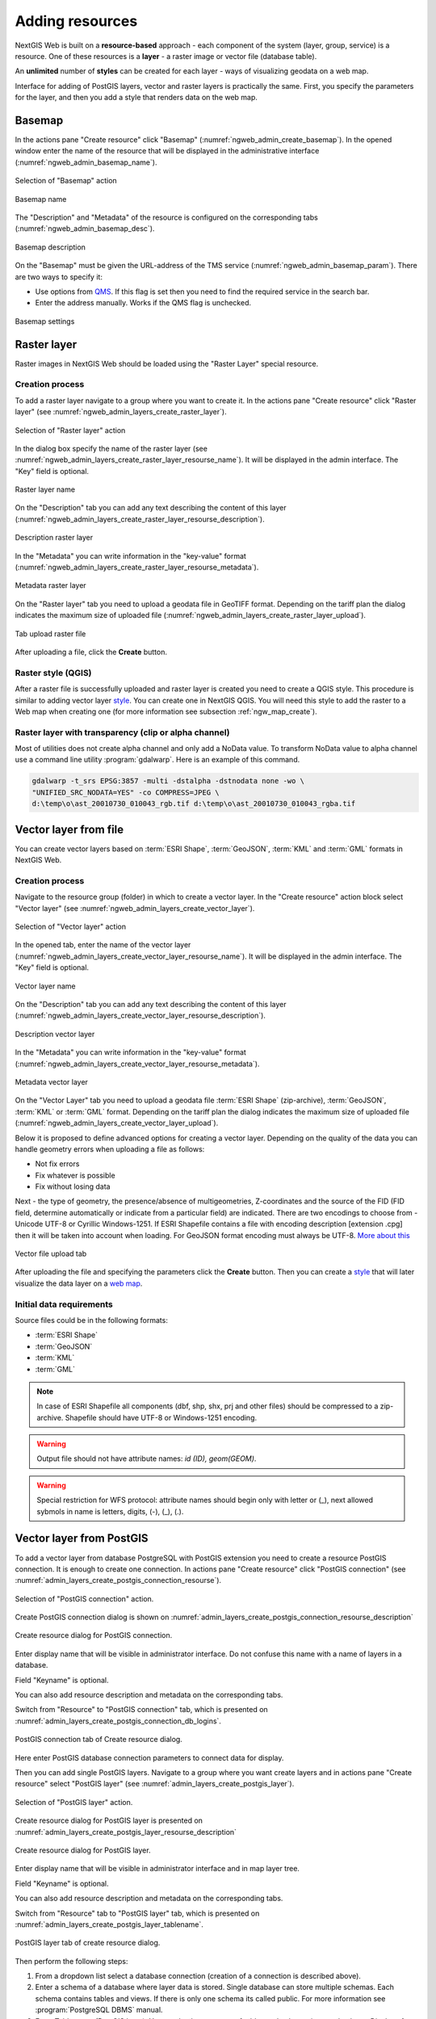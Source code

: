 .. sectionauthor:: Artem Svetlov <artem.svetlov@nextgis.ru>
.. sectionauthor:: Roman Gainullov <roman.gainullov@nextgis.com>

.. _ngw_create_layers:

Adding resources
================

NextGIS Web is built on a **resource-based** approach - each component of the system (layer, group, service) is a resource.
One of these resources is a **layer** - a raster image or vector file (database table).

An **unlimited** number of **styles** can be created for each layer - ways of visualizing geodata on a web map.

Interface for adding of PostGIS layers, vector and raster layers is practically the same. 
First, you specify the parameters for the layer, and then you add a style that renders data on the web map.

.. _ngw_create_basemap:

Basemap
--------

In the actions pane "Create resource" click "Basemap" (:numref:`ngweb_admin_create_basemap`).
In the opened window enter the name of the resource that will be displayed in the administrative interface (:numref:`ngweb_admin_basemap_name`).

.. figure:: _static/ngweb_admin_create_basemap_eng.png
   :name: ngweb_admin_create_basemap
   :align: center
   :width: 20cm

   Selection of "Basemap" action
   
   
.. figure:: _static/ngweb_admin_basemap_name_eng.png
   :name: ngweb_admin_basemap_name
   :align: center
   :width: 20cm

   Basemap name
   
   
The "Description" and "Metadata" of the resource is configured on the corresponding tabs (:numref:`ngweb_admin_basemap_desc`).

.. figure:: _static/ngweb_admin_basemap_desc_eng.png
   :name: ngweb_admin_basemap_desc
   :align: center
   :width: 20cm

   Basemap description
   

On the "Basemap" must be given the URL-address of the TMS service (:numref:`ngweb_admin_basemap_param`). There are two ways to specify it:

* Use options from `QMS <https://qms.nextgis.com/>`_. If this flag is set then you need to find the required service in the search bar.
* Enter the address manually. Works if the QMS flag is unchecked.

.. figure:: _static/ngweb_admin_basemap_param_eng.png
   :name: ngweb_admin_basemap_param
   :align: center
   :width: 20cm

   Basemap settings


.. _ngw_create_raster_layer:

Raster layer
------------

Raster images in NextGIS Web should be loaded using the "Raster Layer" special resource.

.. _ngw_process_create_raster_layer:

Creation process
^^^^^^^^^^^^^^^^

To add a raster layer navigate to a group where you want to create it. In the actions pane "Create resource" click "Raster layer" (see :numref:`ngweb_admin_layers_create_raster_layer`). 

.. figure:: _static/admin_layers_create_raster_layer_eng.png
   :name: ngweb_admin_layers_create_raster_layer
   :align: center
   :width: 20cm

   Selection of "Raster layer" action
   
In the dialog box specify the name of the raster layer (see :numref:`ngweb_admin_layers_create_raster_layer_resourse_name`).
It will be displayed in the admin interface. The "Key" field is optional.

.. figure:: _static/ngweb_admin_layers_create_raster_layer_resourse_name_eng.png
   :name: ngweb_admin_layers_create_raster_layer_resourse_name
   :align: center
   :width: 20cm

   Raster layer name


On the "Description" tab you can add any text describing the content of this layer (:numref:`ngweb_admin_layers_create_raster_layer_resourse_description`).

.. figure:: _static/ngweb_admin_admin_layers_create_raster_layer_resourse_description_eng.png
   :name: ngweb_admin_layers_create_raster_layer_resourse_description
   :align: center
   :width: 20cm

   Description raster layer


In the "Metadata" you can write information in the "key-value" format (:numref:`ngweb_admin_layers_create_raster_layer_resourse_metadata`).

.. figure:: _static/ngweb_admin_admin_layers_create_raster_layer_resourse_description_metadata_eng.png
   :name: ngweb_admin_layers_create_raster_layer_resourse_metadata
   :align: center
   :width: 20cm

   Metadata raster layer
   
   
On the "Raster layer" tab you need to upload a geodata file in GeoTIFF format.
Depending on the tariff plan the dialog indicates the maximum size of uploaded file (:numref:`ngweb_admin_layers_create_raster_layer_upload`).

.. figure:: _static/ngweb_admin_layers_create_raster_layer_upload_eng.png
   :name: ngweb_admin_layers_create_raster_layer_upload
   :align: center
   :width: 20cm

   Tab upload raster file  

After uploading a file, click the **Create** button.

.. _ngw_process_create_raster_style:

Raster style (QGIS)
^^^^^^^^^^^^^^^^^^^

After a raster file is successfully uploaded and raster layer is created you need to create a QGIS style.
This procedure is similar to adding vector layer `style <https://docs.nextgis.com/docs_ngweb/source/mapstyles.html#qgis-style>`_. You can create one in NextGIS QGIS.
You will need this style to add the raster to a Web map when creating one (for more information see subsection :ref:`ngw_map_create`).


Raster layer with transparency (clip or alpha channel)
^^^^^^^^^^^^^^^^^^^^^^^^^^^^^^^^^^^^^^^^^^^^^^^^^^^^^^^^

Most of utilities does not create alpha channel and only add a NoData value. 
To transform NoData value to alpha channel use a command line utility 
:program:`gdalwarp`. Here is an example of this command.

.. code:: shell

   gdalwarp -t_srs EPSG:3857 -multi -dstalpha -dstnodata none -wo \
   "UNIFIED_SRC_NODATA=YES" -co COMPRESS=JPEG \ 
   d:\temp\o\ast_20010730_010043_rgb.tif d:\temp\o\ast_20010730_010043_rgba.tif
   

.. _ngw_create_vector_layer:

Vector layer from file
-----------------------
You can create vector layers based on :term:`ESRI Shape`, :term:`GeoJSON`, :term:`KML` and :term:`GML` formats in NextGIS Web.

.. _ngw_process_create_vector_layer:

Creation process
^^^^^^^^^^^^^^^^
Navigate to the resource group (folder) in which to create a vector layer.
In the "Create resource" action block select "Vector layer" (see :numref:`ngweb_admin_layers_create_vector_layer`).

.. figure:: _static/ngweb_admin_layers_create_vector_layer_eng.png
   :name: ngweb_admin_layers_create_vector_layer
   :align: center
   :width: 20cm

   Selection of "Vector layer" action


In the opened tab, enter the name of the vector layer (:numref:`ngweb_admin_layers_create_vector_layer_resourse_name`).
It will be displayed in the admin interface. The "Key" field is optional.

.. figure:: _static/ngweb_admin_layers_create_vector_layer_resourse_name_eng.png
   :name: ngweb_admin_layers_create_vector_layer_resourse_name
   :align: center
   :width: 20cm

   Vector layer name


On the "Description" tab you can add any text describing the content of this layer (:numref:`ngweb_admin_layers_create_vector_layer_resourse_description`).

.. figure:: _static/ngweb_admin_layers_create_vector_layer_resourse_description_eng.png
   :name: ngweb_admin_layers_create_vector_layer_resourse_description
   :align: center
   :width: 20cm

   Description vector layer


In the "Metadata" you can write information in the "key-value" format (:numref:`ngweb_admin_layers_create_vector_layer_resourse_metadata`).

.. figure:: _static/ngweb_admin_layers_create_vector_layer_resourse_metadata_eng.png
   :name: ngweb_admin_layers_create_vector_layer_resourse_metadata
   :align: center
   :width: 20cm

   Metadata vector layer


On the "Vector Layer" tab you need to upload a geodata file :term:`ESRI Shape` (zip-archive), :term:`GeoJSON`, :term:`KML` or :term:`GML` format. Depending on the tariff plan the dialog indicates the maximum size of uploaded file (:numref:`ngweb_admin_layers_create_vector_layer_upload`).

Below it is proposed to define advanced options for creating a vector layer. Depending on the quality of the data you can handle geometry errors when uploading a file as follows:

* Not fix errors 
* Fix whatever is possible
* Fix without losing data

Next - the type of geometry, the presence/absence of multigeometries, Z-coordinates and the source of the FID (FID field, determine automatically or indicate from a particular field) are indicated.
There are two encodings to choose from - Unicode UTF-8 or Cyrillic Windows-1251. If ESRI Shapefile contains a file with encoding description [extension .cpg] then it will be taken into account when loading. For GeoJSON format encoding must always be UTF-8. `More about this <https://docs.nextgis.com/docs_ngweb/source/vect_layer_upload_params.html>`_

.. figure:: _static/ngweb_admin_layers_create_vector_layer_upload_eng.png
   :name: ngweb_admin_layers_create_vector_layer_upload
   :align: center
   :width: 20cm

   Vector file upload tab


After uploading the file and specifying the parameters click the **Create** button.
Then you can create a `style <https://docs.nextgis.com/docs_ngweb/source/mapstyles.html#qgis>`_ that will later visualize the data layer on a `web map <https://docs.nextgis.com/docs_ngweb/source/webmaps_admin.html#ngw-map-create>`_.


.. _ngw_vector_data_requirements:

Initial data requirements
^^^^^^^^^^^^^^^^^^^^^^^^^

Source files could be in the following formats: 

* :term:`ESRI Shape`
* :term:`GeoJSON`
* :term:`KML`
* :term:`GML`

.. note:: 
   In case of ESRI Shapefile all components (dbf, shp, shx, prj and other files) 
   should be compressed to a zip-archive. Shapefile should have UTF-8 or 
   Windows-1251 encoding.
  
   
.. warning::
   Output file should not have attribute names: *id (ID), geom(GEOM)*.

.. warning::
   Special restriction for WFS protocol: attribute names should begin only with letter or (_), next allowed sybmols in name is letters, digits, (-), (_), (.).



.. _ngw_create_postgis_layer:

Vector layer from PostGIS
-------------------------

To add a vector layer from database PostgreSQL with PostGIS extension you need to create a
resource PostGIS connection. It is enough to create one connection. 
In actions pane "Create resource" click "PostGIS connection" (see :numref:`admin_layers_create_postgis_connection_resourse`). 

.. figure:: _static/admin_layers_create_postgis_connection_resourse_eng.png
   :name: admin_layers_create_postgis_connection_resourse
   :align: center
   :width: 16cm

   Selection of "PostGIS connection" action.
 
Create PostGIS connection dialog is shown on :numref:`admin_layers_create_postgis_connection_resourse_description`

.. figure:: _static/admin_layers_create_postgis_connection_resourse_description_eng.png
   :name: admin_layers_create_postgis_connection_resourse_description
   :align: center
   :alt: map to buried treasure
   :width: 16cm

   Create resource dialog for PostGIS connection.

Enter display name that will be visible in administrator interface. Do not 
confuse this name with a name of layers in a database. 

Field "Keyname" is optional.

You can also add resource description and metadata on the corresponding tabs.

Switch from "Resource" to "PostGIS connection" tab, which is presented on :numref:`admin_layers_create_postgis_connection_db_logins`. 

.. figure:: _static/admin_layers_create_postgis_connection_db_logins_eng.png
   :name: admin_layers_create_postgis_connection_db_logins
   :align: center
   :width: 16cm

   PostGIS connection tab of Create resource dialog.

Here enter PostGIS database connection parameters to connect data for display.  

Then you can add single PostGIS layers. Navigate to a group where you want create 
layers and in actions pane "Create resource" select "PostGIS layer" (see :numref:`admin_layers_create_postgis_layer`).

.. figure:: _static/admin_layers_create_postgis_layer_eng.png
   :name: admin_layers_create_postgis_layer
   :align: center
   :width: 16cm

   Selection of "PostGIS layer" action.
   
Create resource dialog for PostGIS layer is presented on :numref:`admin_layers_create_postgis_layer_resourse_description`

.. figure:: _static/admin_layers_create_postgis_layer_resourse_description_eng.png
   :name: admin_layers_create_postgis_layer_resourse_description
   :align: center
   :width: 16cm

   Create resource dialog for PostGIS layer.

Enter display name that will be visible in administrator interface and in map 
layer tree. 

Field "Keyname" is optional.

You can also add resource description and metadata on the corresponding tabs.

Switch from "Resource" tab to "PostGIS layer" tab, which is presented on 
:numref:`admin_layers_create_postgis_layer_tablename`. 

.. figure:: _static/admin_layers_create_postgis_layer_tablename_eng.png
   :name: admin_layers_create_postgis_layer_tablename
   :align: center
   :width: 16cm

   PostGIS layer tab of create resource dialog.

Then perform the following steps:

#. From a dropdown list select a database connection (creation of a connection is described above).
#. Enter a schema of a database where layer data is stored. 
   Single database can store multiple schemas. Each schema contains tables and views. If there is only one schema its called public. For more information see :program:`PostgreSQL DBMS` manual.
#. Enter Table name (PostGIS layer). 
   You need to know names of tables and columns in your database. 
   Display of tables and views is not a feature of NextGIS Web. To view them you can use: `NextGIS QGIS` or :program:`PgAdmin` software.
#. Enter "ID column". 
   When data is loaded into PostGIS using :program: NextGIS QGIS 
   software an ogc_fid column is created. If data was loaded in another way the 
   name of column may be different.
   An ID column should follow rules for data type: the value type should be a 
   number (**numeric**) and it should be a primary key.
#. Enter "Geometry column" name (if data was loaded to PostGIS using  
   :program:`NextGIS QGIS` software usually a geometry column called 
   wkb_geometry is created. If data is loaded in another way the name of column 
   may be different).
#. Parameters "Geometry type", "Coordinate system",
   "Attribute definitions" and "SRID" are not required so you can use default 
   values.

NextGIS Web software supports adding of tables with point, line and polygon geometries stored in a single geometry column. 
This is required for some specific datasets: e.g. if one table stores coordinates for parks as polygons and trash cans as points in a single table. In this case in NextGIS Web you need to add three different layers for each type of geometry and select appropriate geometry type in "Geometry type" parameter.

After layer is created you need to set a label attribute to display labels. Navigate to layer edit dialog and set a checkbox for the required field in "Label attribute" column.

If structure of a database has changed (column names, column types, number of columns, table names etc.) you need to update attribute definitions in layer properties. To perform changes select in actions pane :"Update" and then on "PostGIS layer" tab change "Attribute definitions" to "Reload" and click "Save".

PostGIS layer troubleshooting
^^^^^^^^^^^^^^^^^^^^^^^^^^^^^

You created a connection and trying to create a PostGIS layer based on it and getting errors. 

If you get:

1. Cannot connect to the database!

Check if the database is available, is it up, do you have right credentials? You can all these using pgAdmin or QGIS.

Note that databases go up and down and credentials change.

Create layers with conditions
^^^^^^^^^^^^^^^^^^^^^^^^^^^^^^

In :program:`NextGIS Web` you can not define queries using a WHERE SQL expression. 
This provides additional security (prevention of SQL Injection attack). To 
provide query capability you need to create views with appropriate queries.

To do this connect to PostgreSQL/PostGIS database using :program:`pgAdminIII`, 
then navigate to data schema where you want to create a view, right click tree 
item "Views" and select "New view" (see item 1 in :numref:`pgadmin3`). Also you can right click on schema name and select "New object" and then "New view". Enter the following information to create new view dialog:

#. View name («Properties» tab).
#. Data schema where to create a view («Properties» tab).
#. SQL query («Definition» tab).

.. figure:: _static/pgadmin3_eng.png
   :name: pgadmin3
   :align: center
   :width: 16cm

   Main dialog of :program:`pgAdminIII` software.

   The numbers indicate: 1. – Database items tree; 2 – a button for  
   table open (is active if a table is selected in tree); 3 – SQL query for  
   view.

After that you can display a view to check if query is correct without closing :program:`pgAdminIII` (see  item 2 in :numref:`pgadmin3`). 

.. _ngw_create_wms_layer:

WMS layer
---------

NextGIS Web is a WMS client. To connect a WMS layer you need to know its address. WMS server should be able to serve it using a coordinate system EPSG:3857. You can check for this coordinate system presence by making a GetCapabilites request to a server and examining the response. For example a WMS layer provided by Geofabrik (GetCapabilities), responds in EPSG:4326 and EPSG:900913. While EPSG:900913 and EPSG:3857 are technically the same, NGW requests data in 3857 and server does not support for that coordinate system.

To add WMS layer you need to create a resource called WMS connection. You may create a single connection for many layers.
In actions pane "Create resource" click "WMS connection" (see :numref:`admin_layers_create_wms_connection`). 

.. figure:: _static/admin_layers_create_wms_connection_eng.png
   :name: admin_layers_create_wms_connection
   :align: center
   :width: 16cm

   Selection of "WMS connection" action.
   
Create resource dialog for WMS connection is presented on :numref:`admin_layers_create_wms_connection_description`.

.. figure:: _static/admin_layers_create_wms_connection_description_eng.png
   :name: admin_layers_create_wms_connection_description
   :align: center
   :width: 16cm

   Create resource dialog for WMS connection.

Enter display name that will be visible in administrator interface. Do not 
confuse this name with a name of layers in a database. 

Field "Keyname" is optional.

You can also add resource description and metadata on the corresponding tabs.
 
Switch from "Resource" tab to "WMS connection" tab, which is presented on :numref:`admin_layers_create_wms_connection_url`.

.. figure:: _static/admin_layers_create_wms_connection_url_eng.png
   :name: admin_layers_create_wms_connection_url
   :align: center
   :width: 16cm

   WMS connection tab of Create resource dialog.

Here enter  WMS server connection parameters from which you want to display data. 

Then you can add single WMS layers. Navigate to a group where you want create 
WMS layers and in actions pane "Create resource" select "WMS layer" (see :numref:`admin_layers_create_wms_layer`). 

.. figure:: _static/admin_layers_create_wms_layer_eng.png
   :name: admin_layers_create_wms_layer
   :align: center
   :width: 16cm

   Selection of "WMS layer" action.

Create resource dialog for WMS layer is presented :numref:`admin_layers_create_wms_layer_name`.

.. figure:: _static/admin_layers_create_wms_layer_name_eng.png
   :name: admin_layers_create_wms_layer_name
   :align: center
   :width: 16cm

   Create resource dialog for WMS layer.

Enter display name that will be visible in administrator interface and in map 
layer tree. 

Field "Keyname" is optional.

You can also add resource description and metadata on the corresponding tabs.

Switch from "Resource" tab to "WMS" tab, which is presented on :numref:`admin_layers_create_wms_layer_parameters`.

.. figure:: _static/admin_layers_create_wms_layer_parameters_eng.png
   :name: admin_layers_create_wms_layer_parameters
   :align: center
   :width: 16cm

   WMS layer tab of Create resource dialog.

Then perform the following steps:

1. Select WMS connection that was created earlier.
2. Select coordinate system which to use for requests to WMS server 
   (by default there are only WGS84 / Pseudo Mercator (EPSG:3857) ).
3. If parameters are correct the parameter "Format" will display 
   MIME-types list that are served by a server. Select an appropriate one.
4. If parameters are correct the parameter "WMS layers" will display 
   a list of layers that are server by a server. Select required layers by clicking 
   underlined names. You can select several layers.

.. note::
   Parameters to add a WMS layer for Public cadastral map by Rosreestr:

URL http://maps.rosreestr.ru/arcgis/services/Cadastre/CadastreWMS/MapServer/WmsServer?

Supported versions of WMS protocol: 1.1.1, 1.3

.. note:: 
   Identification requests to external WMS layers from Web maps are not supported yet.

.. _ngw_create_wms_service:

WMS service
------------

NextGIS Web software could perform as WMS server. This protocol is used to provide images for requested extent. 

To deploy a WMS service you need to add a resource. To do it in actions pane "Create resource" click "WMS service" (see :numref:`admin_layers_create_wms_service`). 

.. figure:: _static/admin_layers_create_wms_service_eng.png
   :name: admin_layers_create_wms_service
   :align: center
   :width: 16cm

   Selection of "WMS service" action.
   
Create resource dialog for WMS service is presented on :numref:`ngweb_admin_layers_create_wms_service_name`. 

.. figure:: _static/admin_layers_create_wms_service_name_eng.png
   :name: ngweb_admin_layers_create_wms_service_name
   :align: center
   :width: 16cm

   Create resource dialog for WMS service.

Enter display name that will be visible in administrator interface. Do not 
confuse this name with a name of layers in a database. 

Field "Keyname" is optional.

You can also add resource description and metadata on the corresponding tabs.
 
Switch from "Resource" tab to "WMS service" tab, which is presented on :numref:`ngweb_admin_layers_create_wms_service_url`. Here add links to styles of required layers to a list (see (see :numref:`ngweb_admin_layers_create_wms_service_url`)  For each added style you should set a unique key. You can copy it from the name. 

.. figure:: _static/admin_layers_create_wms_service_url_eng.png
   :name: ngweb_admin_layers_create_wms_service_url
   :align: center
   :width: 16cm

   WMS service tab of Create resource dialog. 

After a resource is created you will see a message with WMS service URL which you can use in other software, e.g. :program:`NextGIS QGIS` or :program:`JOSM`. 
Then you need to set access permissions for WMS service (see section :ref:`ngw_access_rights`).

NextGIS Web layer could be added to desktop, mobile and web gis in different ways.


Using WMS service connection
^^^^^^^^^^^^^^^^^^^^^^^^^^^^

NextGIS Web acts as a WMS server. Any WMS layes could be added to a software that supports WMS layers. You need to know WMS service URL. You can get in on WMS service page. The link may look like this:

.. code:: html

   https://demo.nextgis.com/api/resource/4817/wms?

To use WMS service through GDAL utilities you need to create an XML file for required layer.
Enter these parameters to ServerUrl string in example below. The rest remains unchanged.

.. code:: xml

   <GDAL_WMS>
    <Service name="WMS">
        <Version>1.1.1</Version>
        <ServerUrl>https://demo.nextgis.com/api/resource/4817/wms?</ServerUrl>
        <SRS>EPSG:3857</SRS>
        <ImageFormat>image/png</ImageFormat>
        <Layers>moscow_boundary_multipolygon</Layers>
        <Styles></Styles>
    </Service>
    <DataWindow>
      <UpperLeftX>-20037508.34</UpperLeftX>
      <UpperLeftY>20037508.34</UpperLeftY>
      <LowerRightX>20037508.34</LowerRightX>
      <LowerRightY>-20037508.34</LowerRightY>
      <SizeY>40075016</SizeY>
      <SizeX>40075016.857</SizeX>
    </DataWindow>
    <Projection>EPSG:3857</Projection>
    <BandsCount>3</BandsCount>
   </GDAL_WMS>

If you need an image with transparency (alpha channel) set <BandsCount>4</BandsCount>

GDAL utility call example. The utility gets an image by WMS from NGW and saves it to a GeoTIFF format

.. code:: bash

   $ gdal_translate -of "GTIFF" -outsize 1000 0  -projwin  4143247 7497160 \
   4190083 7468902   ngw.xml test.tiff

.. _ngw_create_tms_layer:

TMS layer
---------

.. _ngw_create_tms_connection:

TMS Connection
^^^^^^^^^^^^^^

Similarly to `WMS <https://docs.nextgis.com/docs_ngweb/source/layers.html#wms-layer/>`_ to add a TMS layer, you first need to create a TMS connection. Select **TMS connection** under Create resource panel (see :numref:`TMS_connection_create_en`)

.. figure:: _static/TMS_connection_create_en.png
   :name: TMS_connection_create_en
   :align: center
   :width: 25cm
   
   Selecting a TMS Connection resource

Enter the connection name that will be displayed in the administrative interface (see :numref:`TMS_connection_name_en`).

.. figure:: _static/TMS_connection_name_en.png
   :name: TMS_connection_name_en
   :align: center
   :width: 25cm
   
   TMS Connection Resource Name

The "Key" field is optional. If needed you can also add a description and metadata. TMS connection tab is responsible for configuring the way to connect to the TMS server - custom or NextGIS geoservices (see :numref:`TMS_connection_type_en`).

.. figure:: _static/TMS_connection_type_en.png
   :name: TMS_connection_type_en
   :align: center
   :width: 25cm
   
   Configuring TMS Connection
   
In the case of a custom connection method, the user must specify the URL template, API key parameters if needed and the tile scheme used. For NextGIS geoservices, only a custom API key is specified. After filling in all fields press Create to complete the process of creating a **TMS Connection** resource.

.. _ngw_tms_layer:

TMS layer
^^^^^^^^^

**TMS layer** resource is created using previously created **TMS Connection**. Select "TMS layer" under Create resource panel (see :numref:`TMS_layer_create_en`).

.. figure:: _static/TMS_layer_create_en.png
   :name: TMS_layer_create_en
   :align: center
   :width: 25cm
   
   Selection Resource TMS layer
   
Enter the name that will be displayed in the administrative interface (see :numref:`TMS_layer_name_en`).

.. figure:: _static/TMS_layer_name_en.png
   :name: TMS_layer_name_en
   :align: center
   :width: 25cm
   
   TMS layer name

Caching provides faster rendering of web map layers. Tile cache settings are described in details `in this section <https://docs.nextgis.com/docs_ngweb/source/mapstyles.html#tile-cache>`_:

The main display settings are on the TMS layer tab (см. :numref:`TMS_layer_settings_en`):

* TMS connection - select a TMS connection resource that was created earlier
* Select coordinate system for data display
* The range of zoom levels for data display
* Extent in degrees
* Tile size in pixels

.. figure:: _static/TMS_layer_settings_en.png
   :name: TMS_layer_settings_en
   :align: center
   :width: 25cm
   
   TMS_layer_settings_en
   
After creating a TMS layer, the user can add it to the web map to display. No style is needed.

.. _ngw_connect_tms_gdal:

Using TMS connection
^^^^^^^^^^^^^^^^^^^^

NextGIS Web style resources could be accessed as TMS. The link should look like this:

.. code:: html

   https://demo.nextgis.com/api/component/render/tile?z={z}&x={x}&y={y}&resource=234

To use TMS service through GDAL utilities you need to create an XML file for the required style. You will a proper link. 
Enter these parameters to ServerUrl string in example below. The rest remains unchanged.

.. code:: xml

   <GDAL_WMS>
    <Service name="TMS">
        <ServerUrl>https://demo.nextgis.com/api/component/render/tile?z={z}&x={x}&y={y}&resource=234
        </ServerUrl>
    </Service>
    <DataWindow>
        <UpperLeftX>-20037508.34</UpperLeftX>
        <UpperLeftY>20037508.34</UpperLeftY>
        <LowerRightX>20037508.34</LowerRightX>
        <LowerRightY>-20037508.34</LowerRightY>
        <TileLevel>18</TileLevel>
        <TileCountX>1</TileCountX>
        <TileCountY>1</TileCountY>
        <YOrigin>top</YOrigin>
    </DataWindow>
    <Projection>EPSG:3857</Projection>
    <BlockSizeX>256</BlockSizeX>
    <BlockSizeY>256</BlockSizeY>
    <BandsCount>4</BandsCount>
    <Cache />
   </GDAL_WMS> 

.. _ngw_wfs_service:

WFS service
-----------

WFS layer setup is performed the same way as for WMS service but you add a layer instead of a style.

.. warning:: 
   The field names of the vector layer on the basis of which the WFS service is created should not contain Cyrillic.

NextGIS Web can act as WFS server. Third party software could edit vector data on server using this protocol.

To deploy a WFS service you need to add a resource. To do it in actions pane "Create resource" click "WFS service" (see :numref:`admin_layers_create_wfs_service`). 

.. figure:: _static/admin_layers_create_wfs_service_eng.png
   :name: admin_layers_create_wfs_service
   :align: center
   :width: 16cm

   Selection of "WFS service" action.
   
Create resource dialog for WFS service is presented on :numref:`ngweb_admin_layers_create_wfs_service_name`. 

.. figure:: _static/admin_layers_create_wfs_service_name_eng.png
   :name: ngweb_admin_layers_create_wfs_service_name
   :align: center
   :width: 16cm

   Create resource dialog for WFS service.

Enter display name that will be visible in administrator interface. Do not 
confuse this name with a name of layers in a database. 

Field "Keyname" is optional.

You can also add resource description and metadata on the corresponding tabs.
 
Switch from "Resource" tab to "WFS service" tab, which is presented on :numref:`ngweb_admin_layers_create_wfs_service_url`. Add required layers to a list (see :numref:`ngweb_admin_layers_create_wfs_service_url`.) For each layer you should set a unique key. You can copy paste it from the name of the layer, but don't use special symbols, only letters and numbers. 

.. figure:: _static/admin_layers_create_wfs_service_url_eng.png
   :name: ngweb_admin_layers_create_wfs_service_url
   :align: center
   :width: 16cm

   WFS service tab of Create resource dialog. 

For each layer you can set a limit for the number of features transfered at once.
By default the value is 1000. If this parameter is empty the limit will be disable and all features will be trasfered to the client. But this could result in high load of a server and cause significant timeouts because of high volumes of transfered data.

After a resource is created you need to open it in administrator interface one more time. You will see a message with WFS service URL which you can use in other software, for example :program:`NextGIS QGIS`. 

Then you need to set access permissions for WFS service. See  section :ref:`ngw_access_rights`.

.. _ngw_resources_group:

Creation of a resource group
----------------------------

Resources could be joined to groups. For example you can join base layers to one group, satellite imagery to another group and thematic data to one more group etc.

Groups help organize layers in Control panel and help manage access permissions in a convenient way. 

To create a resource group navigate to the group, where you want to create a new one (root group or another), and in actions pane "Create resource" click "Resource group" (see :numref:`admin_layers_create_resource_group`). 

.. figure:: _static/admin_layers_create_resource_group_eng.png
   :name: admin_layers_create_resource_group
   :align: center
   :width: 16cm

   Selection of "Resource group" action.
    
Create resource dialog for resource group is presented on :numref:`admin_layers_create_group`.

.. figure:: _static/admin_layers_create_group_eng.png
   :name: admin_layers_create_group
   :align: center
   :width: 16cm

   Create resource dialog for resource group.

In create resource dialog enter display name, that will be visible in administrator interface and in map 
layer tree, and then click "Create". 

Field "Keyname" is optional.

You can also add resource description and metadata on the corresponding tabs.

.. _ngw_create_lookup_table:

Lookup table
-------------

To create a lookup table navigate to the group, where you want to create it (root group or another), and in actions pane "Create resource" click "Lookup table" (see :numref:`admin_layers_create_lookup_table`). 

.. figure:: _static/admin_layers_create_lookup_table_eng.png
   :name: admin_layers_create_lookup_table
   :align: center
   :width: 16cm

   Selection of "Lookup table" action.
   
Create resource dialog for resource group is presented on :numref:`ngweb_admin_layers_create_lookup`.

.. figure:: _static/ngweb_admin_layers_create_lookup_eng.png
   :name: ngweb_admin_layers_create_lookup
   :align: center
   :width: 16cm

   Create resource dialog for lookup table.

In create resource dialog enter display name.

Field "Keyname" is optional.

You can also add resource description and metadata on the corresponding tabs.

Switch from "Resource" tab to "Lookup table" tab, which is presented on :numref:`ngweb_creating_a_new_directory_group`.

.. figure:: _static/ngweb_creating_a_new_directory_eng.png
   :name: ngweb_creating_a_new_directory_group
   :align: center
   :width: 16cm

   Lookup table tab of Create resource dialog.
   
In opened window there are options "Add" and "Delete". "Text" tab in a dropdown list of "Add" option allows to fill in lookup table data as "key" - "value" pairs. Then press "Save" button. The window will then look as on :numref:`ngweb_new_resource_group`

.. figure:: _static/ngweb_new_resource_eng.png
   :name: ngweb_new_resource_group
   :align: center
   :width: 16cm

   Creation of new resource.

To change anything in lookup table in actions pane "Action" click "Update". The window of resource update will open. Switch to "Lookup table" tab, where you can change lookup table's contents:

* to add a new key - value pair
* to change current key - value pair
* to delete key - value pair

Typical structure
------------------

With NextGIS Web application experience we recommend the following typical structure for organizing resources.

Typical structure ::

  Main resource group
	Web maps
		Master web map
		Test web map
	PostGIS connections
		PostGIS on server
	Data layers
		Base data
			Borders
			Infrastructure - linear features
			Accounting area
		Thematic data
			Results of measurements on accounting area
			Results of measurements on accounting routes
			Observation points for rare species
		Relief
			ASTER DEM
				DEM
				Isolines
		Topographic data
			Openstreetmap
				Roads
				Administrative borders
				Hydrology
				Railway stations
				Railway roads
				Landuse
			1 : 100000
				M-37-015
				M-37-016
				M-37-017
		Satellite imagery
			Landsat-8
			Ikonos
